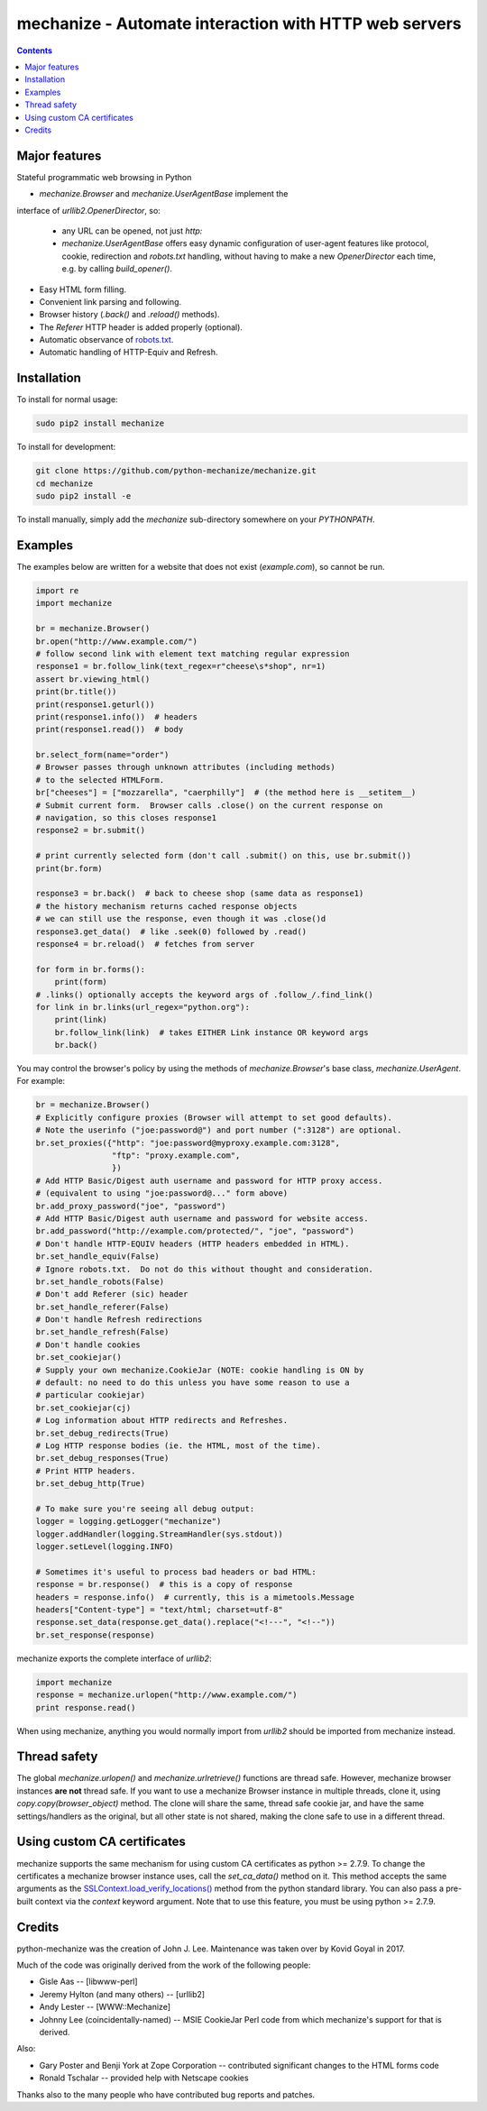 mechanize - Automate interaction with HTTP web servers
##########################################################

|pypi| |unix_build| |windows_build|

.. contents::


Major features
-----------------

Stateful programmatic web browsing in Python

- `mechanize.Browser` and `mechanize.UserAgentBase` implement the
interface of `urllib2.OpenerDirector`, so:

    - any URL can be opened, not just `http:`

    - `mechanize.UserAgentBase` offers easy dynamic configuration of
      user-agent features like protocol, cookie, redirection and
      `robots.txt` handling, without having to make a new
      `OpenerDirector` each time, e.g. by calling `build_opener()`.

- Easy HTML form filling.

- Convenient link parsing and following.

- Browser history (`.back()` and `.reload()` methods).

- The `Referer` HTTP header is added properly (optional).

- Automatic observance of `robots.txt <http://www.robotstxt.org/wc/norobots.html>`_.

- Automatic handling of HTTP-Equiv and Refresh.


Installation
-----------------

To install for normal usage:

.. code-block:: bash

    sudo pip2 install mechanize

To install for development:

.. code-block:: bash

    git clone https://github.com/python-mechanize/mechanize.git
    cd mechanize
    sudo pip2 install -e

To install manually, simply add the `mechanize` sub-directory somewhere on your
`PYTHONPATH`.

Examples
----------

The examples below are written for a website that does not exist
(`example.com`), so cannot be run.  

.. code-block:: python

    import re
    import mechanize

    br = mechanize.Browser()
    br.open("http://www.example.com/")
    # follow second link with element text matching regular expression
    response1 = br.follow_link(text_regex=r"cheese\s*shop", nr=1)
    assert br.viewing_html()
    print(br.title())
    print(response1.geturl())
    print(response1.info())  # headers
    print(response1.read())  # body

    br.select_form(name="order")
    # Browser passes through unknown attributes (including methods)
    # to the selected HTMLForm.
    br["cheeses"] = ["mozzarella", "caerphilly"]  # (the method here is __setitem__)
    # Submit current form.  Browser calls .close() on the current response on
    # navigation, so this closes response1
    response2 = br.submit()

    # print currently selected form (don't call .submit() on this, use br.submit())
    print(br.form)

    response3 = br.back()  # back to cheese shop (same data as response1)
    # the history mechanism returns cached response objects
    # we can still use the response, even though it was .close()d
    response3.get_data()  # like .seek(0) followed by .read()
    response4 = br.reload()  # fetches from server

    for form in br.forms():
        print(form)
    # .links() optionally accepts the keyword args of .follow_/.find_link()
    for link in br.links(url_regex="python.org"):
        print(link)
        br.follow_link(link)  # takes EITHER Link instance OR keyword args
        br.back()


You may control the browser's policy by using the methods of
`mechanize.Browser`'s base class, `mechanize.UserAgent`.  For example:

.. code-block:: python

    br = mechanize.Browser()
    # Explicitly configure proxies (Browser will attempt to set good defaults).
    # Note the userinfo ("joe:password@") and port number (":3128") are optional.
    br.set_proxies({"http": "joe:password@myproxy.example.com:3128",
                    "ftp": "proxy.example.com",
                    })
    # Add HTTP Basic/Digest auth username and password for HTTP proxy access.
    # (equivalent to using "joe:password@..." form above)
    br.add_proxy_password("joe", "password")
    # Add HTTP Basic/Digest auth username and password for website access.
    br.add_password("http://example.com/protected/", "joe", "password")
    # Don't handle HTTP-EQUIV headers (HTTP headers embedded in HTML).
    br.set_handle_equiv(False)
    # Ignore robots.txt.  Do not do this without thought and consideration.
    br.set_handle_robots(False)
    # Don't add Referer (sic) header
    br.set_handle_referer(False)
    # Don't handle Refresh redirections
    br.set_handle_refresh(False)
    # Don't handle cookies
    br.set_cookiejar()
    # Supply your own mechanize.CookieJar (NOTE: cookie handling is ON by
    # default: no need to do this unless you have some reason to use a
    # particular cookiejar)
    br.set_cookiejar(cj)
    # Log information about HTTP redirects and Refreshes.
    br.set_debug_redirects(True)
    # Log HTTP response bodies (ie. the HTML, most of the time).
    br.set_debug_responses(True)
    # Print HTTP headers.
    br.set_debug_http(True)

    # To make sure you're seeing all debug output:
    logger = logging.getLogger("mechanize")
    logger.addHandler(logging.StreamHandler(sys.stdout))
    logger.setLevel(logging.INFO)

    # Sometimes it's useful to process bad headers or bad HTML:
    response = br.response()  # this is a copy of response
    headers = response.info()  # currently, this is a mimetools.Message
    headers["Content-type"] = "text/html; charset=utf-8"
    response.set_data(response.get_data().replace("<!---", "<!--"))
    br.set_response(response)

mechanize exports the complete interface of `urllib2`:

.. code-block:: python

    import mechanize
    response = mechanize.urlopen("http://www.example.com/")
    print response.read()

When using mechanize, anything you would normally import from `urllib2` should
be imported from mechanize instead.

Thread safety
---------------

The global `mechanize.urlopen()` and `mechanize.urlretrieve()` functions are
thread safe. However, mechanize browser instances **are not** thread safe. If
you want to use a mechanize Browser instance in multiple threads, clone it,
using `copy.copy(browser_object)` method. The clone will share the same,
thread safe cookie jar, and have the same settings/handlers as the original,
but all other state is not shared, making the clone safe to use in a different
thread.

Using custom CA certificates
-------------------------------

mechanize supports the same mechanism for using custom CA certificates as
python >= 2.7.9. To change the certificates a mechanize browser instance uses,
call the `set_ca_data()` method on it. This method accepts the same arguments
as the `SSLContext.load_verify_locations() <https://docs.python.org/2/library/ssl.html#ssl.SSLContext.load_verify_locations>`_
method from the python standard library. You can also pass a pre-built context
via the `context` keyword argument. Note that to use this feature, you
must be using python >= 2.7.9.


Credits
-----------------

python-mechanize was the creation of John J. Lee. Maintenance was taken over by
Kovid Goyal in 2017.

Much of the code was originally derived from the work of the following people:

- Gisle Aas -- [libwww-perl]

- Jeremy Hylton (and many others) -- [urllib2]

- Andy Lester -- [WWW::Mechanize]

- Johnny Lee (coincidentally-named) -- MSIE CookieJar Perl code from which
  mechanize's support for that is derived.

Also:

- Gary Poster and Benji York at Zope Corporation -- contributed significant
  changes to the HTML forms code

- Ronald Tschalar -- provided help with Netscape cookies

Thanks also to the many people who have contributed bug reports and
patches.

.. |pypi| image:: https://img.shields.io/pypi/v/mechanize.svg?style=flat-square&label=latest%20stable%20version
    :target: https://pypi.python.org/pypi/mechanize
    :alt: Latest version released on PyPi

.. |unix_build| image:: https://api.travis-ci.org/python-mechanize/mechanize.svg
    :target: http://travis-ci.org/python-mechanize/mechanize
    :alt: Build status of the master branch on Unix

.. |windows_build|  image:: https://ci.appveyor.com/api/projects/status/github/kovidgoyal/mechanize?svg=true
    :target: https://ci.appveyor.com/project/kovidgoyal/mechanize
    :alt: Build status of the master branch on Windows

